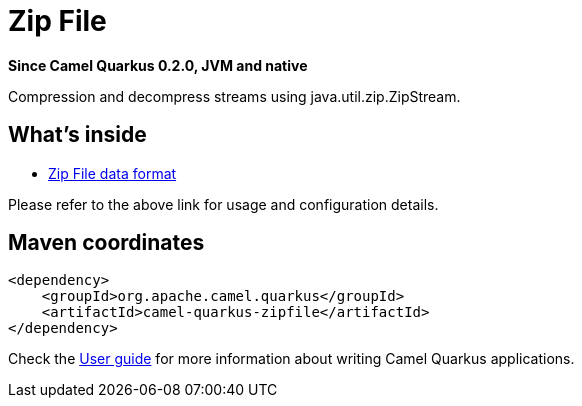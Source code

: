 // Do not edit directly!
// This file was generated by camel-quarkus-package-maven-plugin:update-extension-doc-page

[[zipfile]]
= Zip File

*Since Camel Quarkus 0.2.0, JVM and native*

Compression and decompress streams using java.util.zip.ZipStream.

== What's inside

* https://camel.apache.org/components/latest/dataformats/zipfile-dataformat.html[Zip File data format]

Please refer to the above link for usage and configuration details.

== Maven coordinates

[source,xml]
----
<dependency>
    <groupId>org.apache.camel.quarkus</groupId>
    <artifactId>camel-quarkus-zipfile</artifactId>
</dependency>
----

Check the xref:user-guide.adoc[User guide] for more information about writing Camel Quarkus applications.
